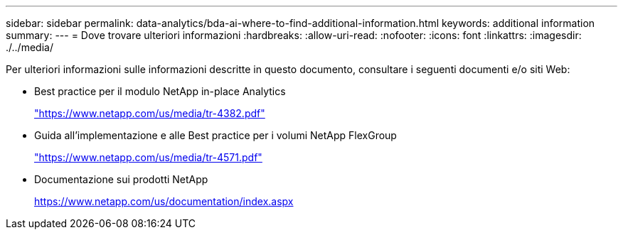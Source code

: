 ---
sidebar: sidebar 
permalink: data-analytics/bda-ai-where-to-find-additional-information.html 
keywords: additional information 
summary:  
---
= Dove trovare ulteriori informazioni
:hardbreaks:
:allow-uri-read: 
:nofooter: 
:icons: font
:linkattrs: 
:imagesdir: ./../media/


[role="lead"]
Per ulteriori informazioni sulle informazioni descritte in questo documento, consultare i seguenti documenti e/o siti Web:

* Best practice per il modulo NetApp in-place Analytics
+
https://www.netapp.com/us/media/tr-4382.pdf["https://www.netapp.com/us/media/tr-4382.pdf"^]

* Guida all'implementazione e alle Best practice per i volumi NetApp FlexGroup
+
https://www.netapp.com/us/media/tr-4571.pdf["https://www.netapp.com/us/media/tr-4571.pdf"^]

* Documentazione sui prodotti NetApp
+
https://www.netapp.com/us/documentation/index.aspx[]


